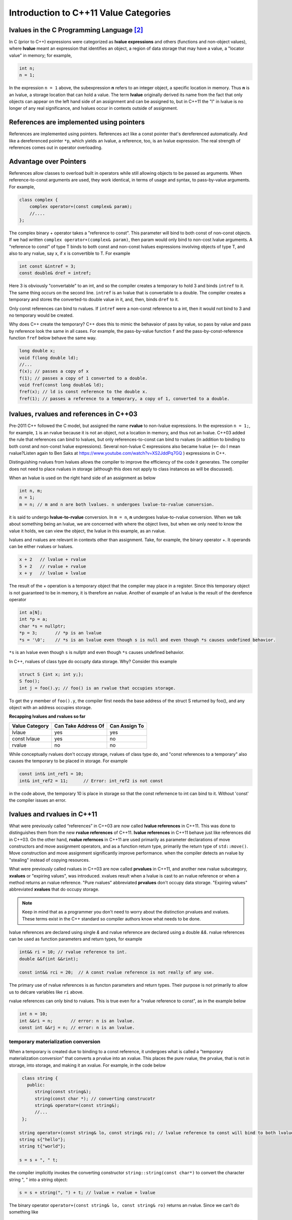 Introduction to C++11 Value Categories
======================================

lvalues in the C Programming Language [#1]_ 
--------------------------------------------

.. todo:: Merge what is in new-vlau-rvalue.rst into this file. Have idex.rst reference this file instead of value-categories.rst.
          then re-listen to `Ben Saks lecture <https://www.youtube.com/watch?v=XS2JddPq7GQ>`_.  

In C (prior to C++) expressions were categorized as **lvalue expressions** and others (functions and non-object values), where **lvalue** meant an expression that identifies an object, a region of data storage that may have a value, a "locator value" in memory; 
for example,

.. code-block:: cpp

    int n;
    n = 1;

In the expression ``n = 1`` above, the subexpression **n** refers to an integer object, a specific location in memory. Thus **n** is an lvalue, a storage location that can hold a value. The term **lvalue** originally derived its name from the fact that only objects can
appear on the left hand side of an assignment and can be assigned to, but in C++11 the "l" in lvalue is no longer of any real significance, and lvalues occur in contexts outside of assignment.

.. todo:: Print out both files--new-lvalue-rvalue.rst and references-in-modern-cplusplus.rst (which started as a copy of value-categories.rst)--read and digest them and then merge the essential information in the former into the later.

References are implemented using pointers
-----------------------------------------

References are implemented using pointers. References act like a const pointer that's dereferenced automatically. And like a dereferenced pointer ``*p``, which yields an lvalue, a reference, too, is an lvalue expression.
The real strength of references comes out in operator overloading. 

Advantage over Pointers
-----------------------

References allow classes to overload built in operators while still allowing objects to be passed as arguments. When reference-to-const arguments are used, they work identical, in terms of usage and syntax, to pass-by-value arguments. For example,

.. code-block:: cpp

    class complex {
        complex operator+(const complex& param);
        //....
    }; 

The complex binary + operator takes a "reference to const". This parameter will bind to both const of non-const objects. If we had written ``complex operator+(complex& param)``, then param would only bind to non-cost lvalue arguments.
A "reference to const" of type T binds to both const and non-const lvalues expressions involving objects of type T, and also to any rvalue, say x, if x is convertible to T. For example

.. code-block:: cpp

     int const &intref = 3; 
     const double& dref = intref;

Here 3 is obviously "convertable" to an int, and so the compiler creates a temporary to hold 3 and binds ``intref`` to it. The same thing occurs on the second line. ``intref`` is an lvalue that is convertable to a double.
The compiler creates a temporary and stores the converted-to double value in it, and, then, binds ``dref`` to it. 

Only const references can bind to rvalues. If ``intref`` were a non-const reference to a int, then it would not bind to 3 and no temporary would be created. 

Why does C++ create the temporary? C++ does this to mimic the behavaior of pass by value, so pass by value and pass by reference look the same in all cases. For example, the pass-by-value function ``f`` and the pass-by-const-reference function ``fref`` below behave the same way.

.. code-block:: cpp

    long double x;
    void f(long double ld);
    //...
    f(x); // passes a copy of x
    f(1); // passes a copy of 1 converted to a double.
    void fref(const long double& ld);
    fref(x); // ld is const reference to the double x.  
    fref(1); // passes a reference to a temporary, a copy of 1, converted to a double.

.. todo:: resume the merging of new-lvalue-rvalue.rst into this document here.

lvalues, rvalues and references in C++03
----------------------------------------

Pre-2011 C++ followed the C model, but assigned the name **rvalue** to non-lvalue expressions. In the expression ``n = 1;``, for example, ``1`` is an rvalue because it is not an object, not a location in memory, and thus not an lvalue.
C++03 added the rule that references can bind to lvalues, but only references-to-const can bind to rvalues (in addition to binding to both const and non-const lvalue expressions). Several non-lvalue C expressions also became lvalue (<-- do I mean rvalue?Listen again to
Ben Saks at https://www.youtube.com/watch?v=XS2JddPq7GQ ) expressions in C++.

Distinguishing rvalues from lvalues allows the compiler to improve the efficiency of the code it generates. The compiler does not need to place rvalues in storage (although this does not apply to class instances as will be discussed).

When an lvalue is used on the right hand side of an assignment as below

.. code-block:: cpp

    int n, m;
    n = 1;
    m = n; // m and n are both lvalues. n undergoes lvalue-to-rvalue conversion. 

it is said to undergo **lvalue-to-rvalue** conversion. In ``m = n``,  **n** undergoes lvalue-to-rvalue conversion. When we talk about something being an lvalue, we are concerned with where the object lives, but when we only need to know the value it holds, we can view the object, the lvalue in this example,
as an rvalue.

lvalues and rvalues are relevant in contexts other than assignment. Take, for example, the binary operator +. It operands can be either rvalues or lvalues. 

.. code-block:: cpp

    x + 2   // lvalue + rvalue
    5 + 2   // rvalue + rvalue
    x + y   // lvalue + lvalue

The result of the + operation is a temporary object that the compiler may place in a register. Since this temporary object is not guaranteed to be in memory, it is therefore an rvalue. Another of example of an lvalue is the 
result of the derefence operator

.. code-block:: cpp

    int a[N];
    int *p = a;
    char *s = nullptr;
    *p = 3;       // *p is an lvalue  
    *s = '\0';    // *s is an lvalue even though s is null and even though *s causes undefined behavior.

``*s`` is an lvalue even though ``s`` is nullptr and even though ``*s`` causes undefined behavior. 

In C++, rvalues of class type do occupty data storage. Why? Consider this example 

.. code-block:: cpp

    struct S {int x; int y;};
    S foo();
    int j = foo().y; // foo() is an rvalue that occupies storage.

To get the y member of ``foo().y``, the compiler first needs the base address of the struct S returned by foo(), and any object with an address occupies storage.

**Recapping lvalues and rvalues so far** 

============== =================== =============
Value Category Can Take Address Of Can Assign To
============== =================== ============= 
lvlaue         yes                 yes
const lvlaue   yes                 no
rvalue         no                  no
============== =================== ============= 

While conceptually rvalues don't occupy storage, rvalues of class type do, and "const references to a temporary" also causes the temporary to be placed in storage. For example 

.. code-block:: cpp

    const int& int_ref1 = 10; 
    int& int_ref2 = 11;      // Error: int_ref2 is not const  

in the code above, the temporary 10 is place in storage so that the const refernence to int can bind to it. Without 'const' the compiler issues an error.        

lvalues and rvalues in C++11
----------------------------

What were previously called “references” in C++03 are now called **lvalue references** in C++11. This was done to distinguishes them from the new **rvalue references** of C++11. **lvalue references** in C++11 behave just like references did in C++03. On the other hand,
**rvalue refernces** in C++11 are used primarily as parameter declarations of move constructors and move assignment operators, and as a function return type, primarily the return type of ``std::move()``. Move construction and move assignment significantly improve performance.
when the compiler detects an rvalue by "stealing" instead of copying resources.  

What were previously called rvalues in C++03 are now called **prvalues** in C++11, and another new rvalue subcategory, **xvalues** or "expiring values", was introduced. xvalues result when a lvalue is cast to an rvalue reference or when
a method returns an rvalue reference. "Pure rvalues" abbreviated **prvalues** don't occupy data storage. "Expiring values" abbreviated **xvalues** that do occupy storage.

.. todo:: Read C++ Move Semantics eDocument  by Nikolai Josuttis that I purchased. 

.. note:: Keep in mind that as a programmer you don't need to worry about the distinction prvalues and xvalues. These terms exist in the C++ standard so compiler authors know what needs to be done.
 
lvalue references are declared using single `&` and rvalue reference are declared using a double `&&`. rvalue references can be used as function parameters and return types, for example 

.. code-block:: cpp

    int&& ri = 10; // rvalue reference to int. 
    double &&f(int &&rint); 

    const int&& rci = 20;  // A const rvalue reference is not really of any use.

The primary use of rvalue references is as functon parameters and return types. Their purpose is not primarily to allow us to delcare variables like ``ri`` above.

rvalue references can only bind to rvalues. This is true even for a "rvalue reference to const", as in the example below

.. code-block:: cpp

    int n = 10; 
    int &&ri = n;       // error: n is an lvalue. 
    const int &&rj = n; // error: n is an lvalue. 

temporary materialization conversion
++++++++++++++++++++++++++++++++++++

When a temporary is created due to binding to a const reference, it undergoes what is called a "temporary materialization conversion" that converts a prvalue into an xvalue. This places the pure rvalue, the prvalue, that is not in storage, into storage, and making it an xvalue.
For example, in the code below

.. code-block:: cpp

    class string {
      public:
         string(const string&);
         string(const char *); // converting construcotr
         string& operator=(const string&);
         //...  
    }; 

   string operator+(const string& lo, const string& ro); // lvalue reference to const will bind to both lvalues and rvalues. 	
   string s{"hello"};
   string t{"world"};
 
   s = s + ", " t; 

the compiler implicitly invokes the converting constructor ``string::string(const char*)`` to convert the character string ", " into a string object:  

.. code-block:: cpp

    s = s + string(", ") + t; // lvalue + rvalue + lvalue

The binary operator ``operator+(const string& lo, const string& ro)`` returns an rvalue. Since we can't do something like

.. code-block:: cpp

   string *p = &(s + t); // error: can't take address of rvalue.

the result of ``operator+(const string& lo, const string& ro)`` must be an rvalue.
 
We saw that binding an "lvalue reference to const" to an rvalue triggers a temporary materialization conversion, in which a prvalue that is not in storage is turned into a xvalue that is placed in storage. The temporary materialization conversion also
occurs when we bind an "rvalue reference" to an rvalue. When we bind a rvalue reference to an rvalue, an xvalue is created. 

What rvalue references offer
++++++++++++++++++++++++++++

The main reason rvalue references are in C++11 is to provide more efficient move constructors and move assignment operator that the compiler can call whenever it detects an rvalue.

.. code-block:: cpp

    class string {
      public:
         string(const string&);
         string(const char *);                // converting construcotr
         string& operator=(const string&);
                                               
         string(string&&) noexcept;            // move constructor
         string& operator=(string&&) noexcept; // move assignment 
         //...  
    }; 

    string s1, s2, s3;
    s1 = s2;         // Because s2 is not expiring, and it must be preserved, the copy constructor is invoked. 

    s1 = s2 + s3;    // Since the result of s1 + s2 expires at the end of the statement, it can be moved from.

The result of ``s2 + s3`` is an rvalue that expires at the end of the statement. Since rvalues can be moved from, the more efficient move constructor will be called.

.. note:: rvalue reference parameters are considered lvalues within the body of the function.

Take, for example

.. code-block:: cpp

    string& string::operator=(string&& other) noexcept
    {
        string temp(other); // invokes copy constructor
        //...
    }

Because the rvalue reference parameter "other" has a name, it is an lvalue within ``string::operator=(string&&other)``.

Converting lvalues into xvalues, eXpiring values
++++++++++++++++++++++++++++++++++++++++++++++++

``std::swap()`` is an good example of where we would like to force the compiler to move an object's state instead of copying it. Take, for example,

.. code-block:: cpp

    template<class T> void swap(T& a, T& b)
    {
       temp t(a);
       a = b;
       b = t;
    }   

This code invokes the copy constructors for T. But since we know that the state of ``a`` does not need to preserved, it is therefore more efficient to move its state. But to do so, we need to tell the compiler that ``a`` does not need to be preserved by casting it from an lvalue
to an xvalue. This is done by calling ``std::move()``, which converts the input parameter into an xvalue, an unamed rvalue reference. ``std::move()`` could perhaps better have been named ``std::rvalue()`` or ``std::xvalue()``.

.. code-block:: cpp

    template<typename T> constexpr typename std::remove_reference<T>::type&& move(T&& t) noexcept
    {
       return static_cast<typename std::remove_reference<T>::type&&>(t); 
    }

Since return values never have names, calling ``std::move()`` returns an unamed rvalue reference.

.. code-block:: cpp

    template<class T> void swap(T& a, T& b)
    {
       temp t(std::move(a));
       a = std::move(b);
       b = std::move(t);
    }   

What Distinguishes Value Categories
-----------------------------------

The figure below show that the two key properties that distinguishes the value categories of C++11 are "has identity" and "move-able":
    
.. figure:: ../images/value-categories-tabular-view.jpg
   :alt: value categories
   :align: center 
   :scale: 100 %
   :figclass: custom-figure

   **Figure: value categories** 

An xvalue Example
+++++++++++++++++

.. code-block:: cpp

    void f(vector<string>& vs)
    {
       vector<string>& v2 = move(vs); 
       //...
    }

``move(vs)`` is an xvalue. It has identity. We can refer to it as **vs**, but we have cast it to an unamed rvalue reference. Since ``move(vs)`` is moveable and has identity it is an xvalue.

.. code-block:: cpp

    struct A { ... };
    A a;             // a is an lvalue
    static_cast<A&&>(a); // but this expression is an xvalue.

In the code example above, we haven't moved anything yet. We've just created an xvalue by casting an lvalue to an unnamed rvalue reference. It can still be identified by its lvalue name; but, as an xvalue, it is now capable of being moved. 
But you can think of the "x" in "xvalue" as meaning "expert-only" if that helps. By casting an lvalue into an xvalue (a kind of rvalue), the value then becomes capable of being bound to an rvalue reference.

Further Explanantion and Examples
---------------------------------

Microsoft's `Value categories, and references to them <https://docs.microsoft.com/en-us/windows/uwp/cpp-and-winrt-apis/cpp-value-categories>`_ is an excellent explantion of the "has identity" and "move-able" properties that characterize and distinguish lvalues, xvalues and prvalues.
The articles also contains examples of each of the value category.

Examples of lvalues, xvalues and prvalues can be found at:

* `Value Categories cheatsheet <https://github.com/jeaye/value-category-cheatsheet/blob/master/value-category-cheatsheet.pdf>`_
* `The deal with C++14 xvalues  <https://blog.jeaye.com/2017/03/19/xvalues/>`_
* The cppreference.com article `Value categories <https://en.cppreference.com/w/cpp/language/value_category#history>`_

Value Categories in C++17
-------------------------

.. todo:: Mention the important change in C++17 having to do with materialization and how this relates to value categories!!!!!

Reference Articles
------------------

* `CppCon 2019:Ben Saks “Back to Basics: Understanding Value Categories <https://www.youtube.com/watch?v=XS2JddPq7GQ>`_
* https://docs.microsoft.com/en-us/windows/uwp/cpp-and-winrt-apis/cpp-value-categories
* `Bjarne Stroustrup Article Introducing Value Categories <http://www.stroustrup.com/terminology.pdf>`_
* `Professor Sheep Video: C++ lvalue rvalue xvalue glvalue prvalue <https://www.youtube.com/watch?v=yIOH95oIKbo>`_
* `Stackoverflow Explanation <https://stackoverflow.com/questions/3601602/what-are-rvalues-lvalues-xvalues-glvalues-and-prvalues>`_ 

.. rubric:: Footnotes

.. [#1] This material is from both the cppreference.com article `Value Categories <https://en.cppreference.com/w/cpp/language/value_category#history>`_ and `CppCon 2019:Ben Saks “Back to Basics: Understanding Value Categories" <https://www.youtube.com/watch?v=XS2JddPq7GQ>`_ and `Chapter 5 of C++17 The Complete Guide by Nikolai Josuttis <http://www.cppstd17.com/>`_.
